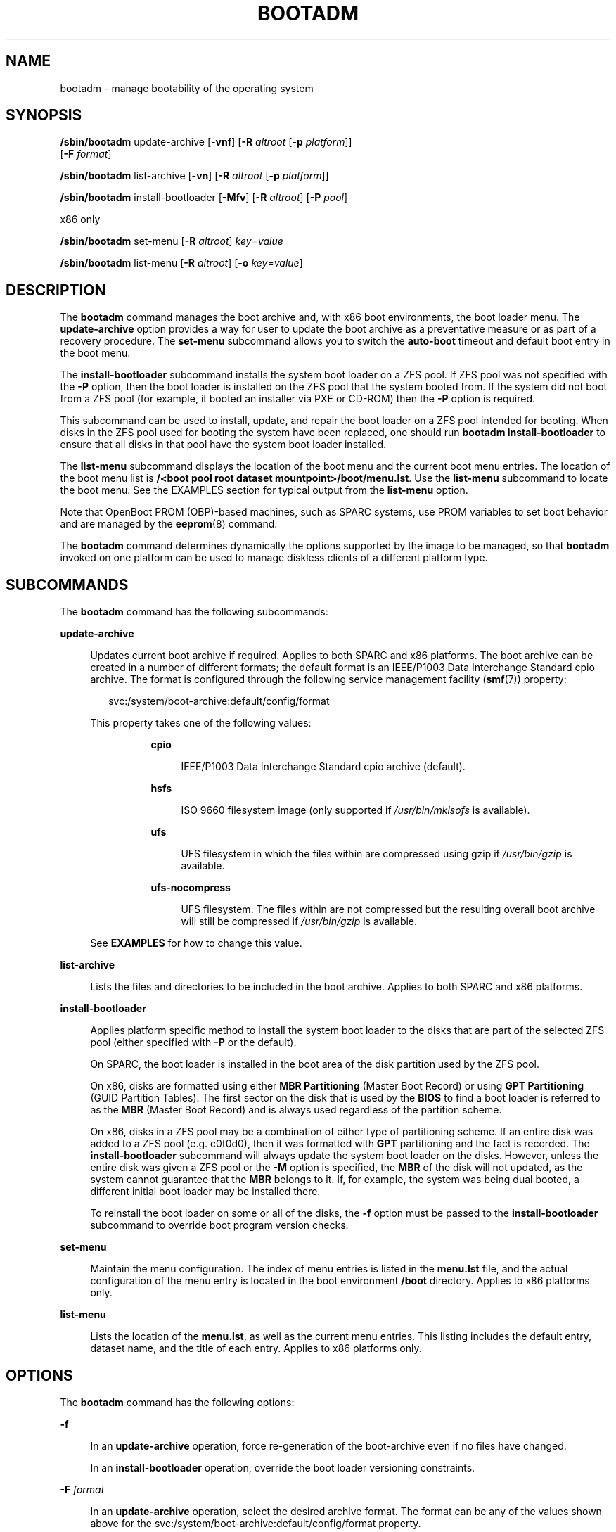 '\" te
.\" Copyright (c) 2007, Sun Microsystems, Inc. All Rights Reserved
.\" The contents of this file are subject to the terms of the Common Development and Distribution License (the "License").  You may not use this file except in compliance with the License.
.\" You can obtain a copy of the license at usr/src/OPENSOLARIS.LICENSE or http://www.opensolaris.org/os/licensing.  See the License for the specific language governing permissions and limitations under the License.
.\" When distributing Covered Code, include this CDDL HEADER in each file and include the License file at usr/src/OPENSOLARIS.LICENSE.  If applicable, add the following below this CDDL HEADER, with the fields enclosed by brackets "[]" replaced with your own identifying information: Portions Copyright [yyyy] [name of copyright owner]
.\" Copyright 2016 Toomas Soome <tsoome@me.com>
.\" Copyright 2018 OmniOS Community Edition (OmniOSce) Association.
.TH BOOTADM 8 "Jul 05, 2018"
.SH NAME
bootadm \- manage bootability of the operating system
.SH SYNOPSIS
.LP
.nf
\fB/sbin/bootadm\fR update-archive [\fB-vnf\fR] [\fB-R\fR \fIaltroot\fR [\fB-p\fR \fIplatform\fR]]
     [\fB-F \fIformat\fR]
.fi

.LP
.nf
\fB/sbin/bootadm\fR list-archive [\fB-vn\fR] [\fB-R\fR \fIaltroot\fR [\fB-p\fR \fIplatform\fR]]
.fi

.LP
.nf
\fB/sbin/bootadm\fR install-bootloader [\fB-Mfv\fR] [\fB-R\fR \fIaltroot\fR] [\fB-P\fR \fIpool\fR]
.fi

.LP
.nf
 x86 only
.fi

.LP
.nf
\fB/sbin/bootadm\fR set-menu [\fB-R\fR \fIaltroot\fR] \fIkey\fR=\fIvalue\fR
.fi

.LP
.nf
\fB/sbin/bootadm\fR list-menu [\fB-R\fR \fIaltroot\fR] [\fB-o\fR \fIkey\fR=\fIvalue\fR\fR]
.fi

.SH DESCRIPTION
.LP
The \fBbootadm\fR command manages the boot archive and, with x86 boot
environments, the boot loader menu. The
\fBupdate-archive\fR option provides a way for user to update the boot archive
as a preventative measure or as part of a recovery procedure. The
\fBset-menu\fR subcommand allows you to switch the \fBauto-boot\fR timeout and
default boot entry in the boot menu.
.sp
.LP
The \fBinstall-bootloader\fR subcommand installs the system boot loader on a
ZFS pool. If ZFS pool was not specified with the \fB-P\fR option, then the boot
loader is installed on the ZFS pool that the system booted from. If the
system did not boot from a ZFS pool (for example, it booted an installer via PXE
or CD-ROM) then the \fB-P\fR option is required.
.sp
This subcommand can be used to install, update, and repair the boot loader on a
ZFS pool intended for booting. When disks in the ZFS pool used for booting the
system have been replaced, one should run \fBbootadm install-bootloader\fR to
ensure that all disks in that pool have the system boot loader installed.
.sp
.LP
The \fBlist-menu\fR subcommand displays the location of the boot menu and the
current boot menu entries. The location of the boot menu list is
\fB/<boot pool root dataset mountpoint>/boot/menu.lst\fR.
Use the \fBlist-menu\fR subcommand to
locate the boot menu. See the EXAMPLES section for typical output from
the \fBlist-menu\fR option.
.sp
.LP
Note that OpenBoot PROM (OBP)-based machines, such as SPARC systems, use
PROM variables to set boot behavior and are managed by the \fBeeprom\fR(8)
command.
.sp
.LP
The \fBbootadm\fR command determines dynamically the options supported by the
image to be managed, so that \fBbootadm\fR invoked on one platform can be used
to manage diskless clients of a different platform type.
.SH SUBCOMMANDS
.LP
The \fBbootadm\fR command has the following subcommands:
.sp
.ne 2
.na
\fB\fBupdate-archive\fR\fR
.ad
.sp .6
.RS 4n
Updates current boot archive if required. Applies to both SPARC and x86
platforms. The boot archive can be created in a number of different formats;
the default format is an IEEE/P1003 Data Interchange Standard cpio archive.
The format is configured through the following service management facility
(\fBsmf\fR(7)) property:
.sp
.in +2
.nf
svc:/system/boot-archive:default/config/format
.fi
.in -2

.sp
.LP
This property takes one of the following values:
.RS 8n

.sp
.ne 2
.na
\fBcpio\fR
.ad
.sp .6
.RS 4n
IEEE/P1003 Data Interchange Standard cpio archive (default).
.RE

.sp
.ne 2
.na
\fBhsfs\fR
.ad
.sp .6
.RS 4n
ISO 9660 filesystem image (only supported if \fI/usr/bin/mkisofs\fR is
available).
.RE

.sp
.ne 2
.na
\fBufs\fR
.ad
.sp .6
.RS 4n
UFS filesystem in which the files within are compressed using gzip if
\fI/usr/bin/gzip\fR is available.
.RE

.sp
.ne 2
.na
\fBufs-nocompress\fR
.ad
.sp .6
.RS 4n
UFS filesystem. The files within are not compressed but the resulting overall
boot archive will still be compressed if \fI/usr/bin/gzip\fR is available.
.RE
.RE

See \fBEXAMPLES\fR for how to change this value.

.RE

.sp
.ne 2
.na
\fB\fBlist-archive\fR\fR
.ad
.sp .6
.RS 4n
Lists the files and directories to be included in the boot archive. Applies to
both SPARC and x86 platforms.
.RE

.sp
.ne 2
.na
\fB\fBinstall-bootloader\fR\fR
.ad
.sp .6
.RS 4n
Applies platform specific method to install the system boot loader to the disks
that are part of the selected ZFS pool (either specified with \fB-P\fR or
the default).
.sp
On SPARC, the boot loader is installed in the boot area of the disk partition
used by the ZFS pool.
.sp
On x86, disks are formatted using either \fBMBR Partitioning\fR (Master Boot
Record) or using \fBGPT Partitioning\fR (GUID Partition Tables). The first
sector on the disk that is used by the \fBBIOS\fR to find a boot loader
is referred to as the \fBMBR\fR (Master Boot Record) and is always used
regardless of the partition scheme.
.sp
On x86, disks in a ZFS pool may be a combination of either type of partitioning
scheme.  If an entire disk was added to a ZFS pool (e.g. c0t0d0), then it was
formatted with \fBGPT\fR partitioning and the fact is recorded. The
\fBinstall-bootloader\fR subcommand will always update the system boot loader on
the disks. However, unless the entire disk was given a ZFS pool or the \fB-M\fR
option is specified, the \fBMBR\fR of the disk will not updated, as the system
cannot guarantee that the \fBMBR\fR belongs to it. If, for example, the system
was being dual booted, a different initial boot loader may be installed there.
.sp
To reinstall the boot loader on some or all of the disks, the \fB-f\fR option
must be passed to the \fBinstall-bootloader\fR subcommand to override boot
program version checks.
.RE

.sp
.ne 2
.na
\fB\fBset-menu\fR\fR
.ad
.sp .6
.RS 4n
Maintain the menu configuration. The index of menu entries is listed in the
\fBmenu.lst\fR file, and the actual configuration of the menu entry is located
in the boot environment \fB/boot\fR directory.
Applies to x86 platforms only.
.RE

.sp
.ne 2
.na
\fB\fBlist-menu\fR\fR
.ad
.sp .6
.RS 4n
Lists the location of the \fBmenu.lst\fR, as well as the current menu
entries. This listing includes the default entry, dataset name, and the
title of each entry. Applies to x86 platforms only.
.RE

.SH OPTIONS
.LP
The \fBbootadm\fR command has the following options:

.sp
.ne 2
.na
\fB\fB-f\fR\fR
.ad
.sp .6
.RS 4n
In an \fBupdate-archive\fR operation, force re-generation of the boot-archive
even if no files have changed.

In an \fBinstall-bootloader\fR operation, override the boot loader versioning
constraints.
.RE

.sp
.ne 2
.na
\fB-F \fIformat\fR\fR
.ad
.sp .6
.RS 4n
In an \fBupdate-archive\fR operation, select the desired archive format. The
format can be any of the values shown above for the
svc:/system/boot-archive:default/config/format property.
.RE

.sp
.ne 2
.na
\fB\fB-n\fR\fR
.ad
.sp .6
.RS 4n
In an \fBupdate-archive\fR operation, archive content is checked but not
updated.
.RE

.sp
.ne 2
.na
\fB\fB-o\fR\fR \fIkey\fR=\fIvalue\fR
.ad
.sp .6
.RS 4n
In a \fBlist-menu\fR operation, specify the menu entry for detailed inspection.
Possible keys are \fBentry\fR and \fBtitle\fR, taking either entry number or
title name as values.
.RE

.sp
.ne 2
.na
\fB\fB-p\fR \fIplatform\fR\fR
.ad
.sp .6
.RS 4n
The platform, or machine hardware class, of the client. The platform type can
only be specified together with \fB-R\fR, and is generally useful only for
managing a diskless client where the client is of a different platform class
than the server. Platform must be one of \fBi86pc\fR, \fBsun4u\fR, or
\fBsun4v\fR.
.RE

.sp
.ne 2
.na
\fB\fB-v\fR\fR
.ad
.sp .6
.RS 4n
In an \fBupdate-archive\fR operation, stale files are displayed on stderr.
.sp
In an \fBinstall-bootloader\fR operation, display any output from tasks
performed.
.RE

.sp
.ne 2
.na
\fB\fB-M\fR\fR
.ad
.sp .6
.RS 4n
On x86 systems, in an \fBinstall-bootloader\fR operation, additionally installs
the system boot loader to the \fBMBR\fR (master boot record). For more
information, see the discussion of \fBinstall-bootloader\fR in the
\fBSUBCOMMANDS\fR section.
.sp
This option is not supported on non-x86 systems, and it is an error to specify
it.
.RE

.sp
.ne 2
.na
\fB-P\fR\ \fIpool\fR
.ad
.sp .6
.RS 4n
In an \fBinstall-bootloader\fR operation, the boot loader is installed on
the disks in the ZFS pool \fIpool\fR. If the \fB-P\fR option is not specified,
then the boot loader is installed on the ZFS pool that the system booted from.
If the system did not boot from a ZFS pool then the \fB-P\fR option is required.
.RE

.sp
.ne 2
.na
\fB\fB-R\fR\ \fIaltroot\fR\fR
.ad
.sp .6
.RS 4n
Operation is applied to an alternate root path. In an \fBinstall-bootloader\fR
operation, the boot loader is still installed on the specified pool; however,
the boot loader itself will come from the alternate root.
.LP
Note -
.sp
.RS 2
The root file system of any non-global zones must not be referenced with the
\fB-R\fR option. Doing so might damage the global zone's file system, might
compromise the security of the global zone, and might damage the non-global
zone's file system. See \fBzones\fR(7).
.RE
.RE

.sp
.ne 2
.na
\fB\fIkey\fR=\fIvalue\fR\fR
.ad
.sp .6
.RS 4n
Possible values are:
.sp
.ne 2
.na
\fB\fBdefault=\fR\fIentrynum\fR\fR
.ad
.sp .6
.RS 4n
The item number (for example, 0, 1, or 2) in the boot menu designating the
operating system to boot when the timer expires.
.RE

.sp
.ne 2
.na
\fB\fBtimeout=\fR\fIseconds\fR\fR
.ad
.sp .6
.RS 4n
The number of seconds before the operating system designated by the default
item number is booted. If the value is -1, auto boot is disabled.
.RE

.RE

.SH EXAMPLES
.LP
\fBExample 1 \fRUpdating the Current Boot Archive
.sp
.LP
The following command updates the current boot archive:

.sp
.in +2
.nf
# bootadm update-archive
.fi
.in -2

.LP
\fBExample 2 \fRUpdating the Boot Archive on an Alternate Root
.sp
.LP
The following command updates the boot archive on an alternate root:

.sp
.in +2
.nf
# bootadm update-archive -R /a
.fi
.in -2

.LP
\fBExample 3 \fRListing Boot Menu Entries and Location of Boot Menu
.sp
.LP
The following command lists the boot environments and the location of the
\fBmenu.lst\fR:

.sp
.in +2
.nf
# bootadm list-menu
the location for the active menu is: /raid/boot/menu.lst
Index  Default  Dataset             Menu
0      -        raid/ROOT/test-182  test-182
1      -        raid/ROOT/test-183  test-183
2      *        raid/ROOT/test-184  test-184
.fi
.in -2

.LP
\fBExample 4 \fRSwitching Default Boot Entry
.sp
.LP
The following command refers to the menu displayed in the previous example. The
user selects test-183 (item 1).

.sp
.in +2
.nf
# bootadm set-menu default=1
.fi
.in -2

.LP
\fBExample 5 \fRChanging archive format
.sp
.LP
The following command changes the boot archive format to \fIufs\fR

.sp
.in +2
.nf
# svccfg -s system/boot-archive:default setprop config/format = ufs
# svcadm refresh system/boot-archive:default
# bootadm update-archive -f
.fi
.in -2

.LP
\fBExample 6 \fRDetailed information about menu entry.
.sp
.LP
The following command lists more detailed information about a boot menu entry:

.sp
.in +2
.nf
# bootadm list-menu -o entry=2
the location for the active menu is: /raid/boot/menu.lst

Title:       test-184
Timeout:     10
Console:     text
Bootfs:      raid/ROOT/test-184
Kernel:      /platform/i86pc/kernel/amd64/unix
Boot-args:   "-v"

Modules:
Name:        boot_archive
Path:        /platform/i86pc/${ISADIR}/boot_archive
Type:        rootfs
Status:      Load

Name:        boot_archive.hash
Path:        /platform/i86pc/${ISADIR}/boot_archive.hash
Type:        hash
Status:      Load

Name:        system
Path:        /boot/modules/etc/system
Type:        file
Hash:        4f4fe2d2dfae393a2a87ce29e3c71b803938c5fb
Flags:       name=etc/system
Status:      Load

.fi
.in -2

.SH EXIT STATUS
.LP
The following exit values are returned:
.sp
.ne 2
.na
\fB\fB0\fR\fR
.ad
.sp .6
.RS 4n
The command completed successfully.
.RE

.sp
.ne 2
.na
\fB\fB1\fR\fR
.ad
.sp .6
.RS 4n
The command exited due to an error.
.RE

.SH ATTRIBUTES
.LP
See \fBattributes\fR(7) for descriptions of the following attributes:
.sp

.sp
.TS
box;
c | c
l | l .
ATTRIBUTE TYPE	ATTRIBUTE VALUE
_
Interface Stability	Committed
.TE

.SH SEE ALSO
.LP
\fBattributes\fR(7),
\fBbeadm\fR(8),
\fBboot\fR(8),
\fBinstallboot\fR(8)

